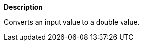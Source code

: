 // This is generated by ESQL's AbstractFunctionTestCase. Do no edit it. See ../README.md for how to regenerate it.

*Description*

Converts an input value to a double value.
